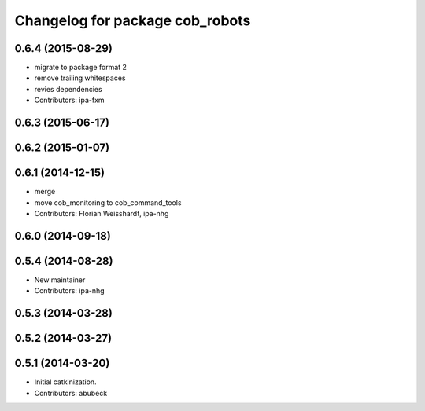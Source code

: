 ^^^^^^^^^^^^^^^^^^^^^^^^^^^^^^^^
Changelog for package cob_robots
^^^^^^^^^^^^^^^^^^^^^^^^^^^^^^^^

0.6.4 (2015-08-29)
------------------
* migrate to package format 2
* remove trailing whitespaces
* revies dependencies
* Contributors: ipa-fxm

0.6.3 (2015-06-17)
------------------

0.6.2 (2015-01-07)
------------------

0.6.1 (2014-12-15)
------------------
* merge
* move cob_monitoring to cob_command_tools
* Contributors: Florian Weisshardt, ipa-nhg

0.6.0 (2014-09-18)
------------------

0.5.4 (2014-08-28)
------------------
* New maintainer
* Contributors: ipa-nhg

0.5.3 (2014-03-28)
------------------

0.5.2 (2014-03-27)
------------------

0.5.1 (2014-03-20)
------------------
* Initial catkinization.
* Contributors: abubeck

